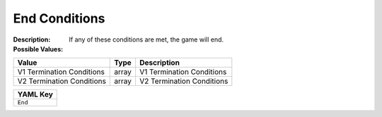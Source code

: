 .. _#/properties/Environment/properties/Termination/properties/End:

.. #/properties/Environment/properties/Termination/properties/End

End Conditions
==============

:Description: If any of these conditions are met, the game will end.

:Possible Values:

.. list-table::

   * - **Value**
     - **Type**
     - **Description**
   * - V1 Termination Conditions
     - array
     - V1 Termination Conditions
   * - V2 Termination Conditions
     - array
     - V2 Termination Conditions


.. list-table::

   * - **YAML Key**
   * - ``End``


